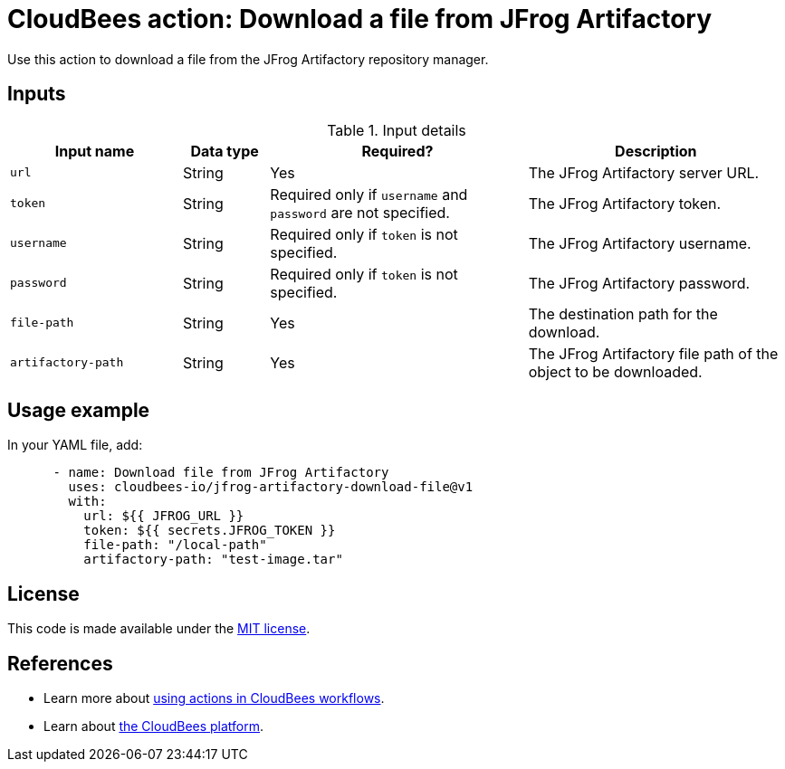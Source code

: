 = CloudBees action: Download a file from JFrog Artifactory

Use this action to download a file from the JFrog Artifactory repository manager.

== Inputs

[cols="2a,1a,3a,3a",options="header"]
.Input details
|===

| Input name
| Data type
| Required?
| Description

| `url`
| String
| Yes
| The JFrog Artifactory server URL.

| `token`
| String
| Required only if `username` and `password` are not specified.
| The JFrog Artifactory token.

| `username`
| String
| Required only if `token` is not specified.
| The JFrog Artifactory username.

| `password`
| String
| Required only if `token` is not specified.
| The JFrog Artifactory password.

| `file-path`
| String
| Yes
| The destination path for the download.

| `artifactory-path`
| String
| Yes
| The JFrog Artifactory file path of the object to be downloaded.

|===

== Usage example

In your YAML file, add:

[source,yaml]
----
      - name: Download file from JFrog Artifactory
        uses: cloudbees-io/jfrog-artifactory-download-file@v1
        with:
          url: ${{ JFROG_URL }}
          token: ${{ secrets.JFROG_TOKEN }}
          file-path: "/local-path"
          artifactory-path: "test-image.tar"

----

== License

This code is made available under the 
link:https://opensource.org/license/mit/[MIT license].

== References

* Learn more about link:https://docs.cloudbees.com/docs/cloudbees-saas-platform-actions/latest/[using actions in CloudBees workflows].
* Learn about link:https://docs.cloudbees.com/docs/cloudbees-saas-platform/latest/[the CloudBees platform].
